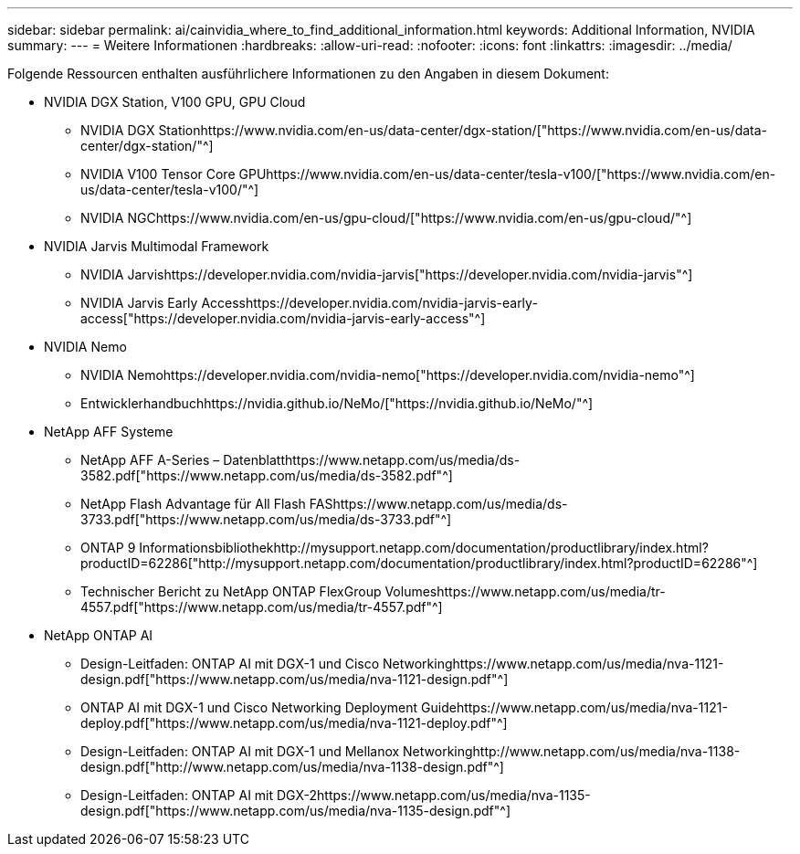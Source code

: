 ---
sidebar: sidebar 
permalink: ai/cainvidia_where_to_find_additional_information.html 
keywords: Additional Information, NVIDIA 
summary:  
---
= Weitere Informationen
:hardbreaks:
:allow-uri-read: 
:nofooter: 
:icons: font
:linkattrs: 
:imagesdir: ../media/


[role="lead"]
Folgende Ressourcen enthalten ausführlichere Informationen zu den Angaben in diesem Dokument:

* NVIDIA DGX Station, V100 GPU, GPU Cloud
+
** NVIDIA DGX Stationhttps://www.nvidia.com/en-us/data-center/dgx-station/["https://www.nvidia.com/en-us/data-center/dgx-station/"^]
** NVIDIA V100 Tensor Core GPUhttps://www.nvidia.com/en-us/data-center/tesla-v100/["https://www.nvidia.com/en-us/data-center/tesla-v100/"^]
** NVIDIA NGChttps://www.nvidia.com/en-us/gpu-cloud/["https://www.nvidia.com/en-us/gpu-cloud/"^]


* NVIDIA Jarvis Multimodal Framework
+
** NVIDIA Jarvishttps://developer.nvidia.com/nvidia-jarvis["https://developer.nvidia.com/nvidia-jarvis"^]
** NVIDIA Jarvis Early Accesshttps://developer.nvidia.com/nvidia-jarvis-early-access["https://developer.nvidia.com/nvidia-jarvis-early-access"^]


* NVIDIA Nemo
+
** NVIDIA Nemohttps://developer.nvidia.com/nvidia-nemo["https://developer.nvidia.com/nvidia-nemo"^]
** Entwicklerhandbuchhttps://nvidia.github.io/NeMo/["https://nvidia.github.io/NeMo/"^]


* NetApp AFF Systeme
+
** NetApp AFF A-Series – Datenblatthttps://www.netapp.com/us/media/ds-3582.pdf["https://www.netapp.com/us/media/ds-3582.pdf"^]
** NetApp Flash Advantage für All Flash FAShttps://www.netapp.com/us/media/ds-3733.pdf["https://www.netapp.com/us/media/ds-3733.pdf"^]
** ONTAP 9 Informationsbibliothekhttp://mysupport.netapp.com/documentation/productlibrary/index.html?productID=62286["http://mysupport.netapp.com/documentation/productlibrary/index.html?productID=62286"^]
** Technischer Bericht zu NetApp ONTAP FlexGroup Volumeshttps://www.netapp.com/us/media/tr-4557.pdf["https://www.netapp.com/us/media/tr-4557.pdf"^]


* NetApp ONTAP AI
+
** Design-Leitfaden: ONTAP AI mit DGX-1 und Cisco Networkinghttps://www.netapp.com/us/media/nva-1121-design.pdf["https://www.netapp.com/us/media/nva-1121-design.pdf"^]
** ONTAP AI mit DGX-1 und Cisco Networking Deployment Guidehttps://www.netapp.com/us/media/nva-1121-deploy.pdf["https://www.netapp.com/us/media/nva-1121-deploy.pdf"^]
** Design-Leitfaden: ONTAP AI mit DGX-1 und Mellanox Networkinghttp://www.netapp.com/us/media/nva-1138-design.pdf["http://www.netapp.com/us/media/nva-1138-design.pdf"^]
** Design-Leitfaden: ONTAP AI mit DGX-2https://www.netapp.com/us/media/nva-1135-design.pdf["https://www.netapp.com/us/media/nva-1135-design.pdf"^]




